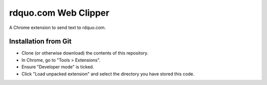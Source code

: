 rdquo.com Web Clipper
"""""""""""""""""""""

A Chrome extension to send text to rdquo.com.

Installation from Git
=====================

* Clone (or otherwise download) the contents of this repository.

* In Chrome, go to "Tools > Extensions".

* Ensure "Developer mode" is ticked.

* Click "Load unpacked extension" and select the directory you have stored
  this code.

